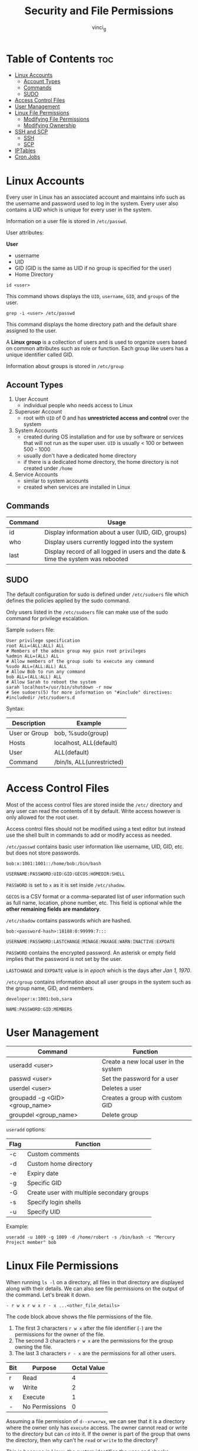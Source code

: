 #+TITLE: Security and File Permissions
#+AUTHOR: vinci_g
#+OPTIONS: toc
#+OPTIONS: ^:nil

* Table of Contents :toc:
- [[#linux-accounts][Linux Accounts]]
  - [[#account-types][Account Types]]
  - [[#commands][Commands]]
  - [[#sudo][SUDO]]
- [[#access-control-files][Access Control Files]]
- [[#user-management][User Management]]
- [[#linux-file-permissions][Linux File Permissions]]
  - [[#modifying-file-permissions][Modifying File Permissions]]
  - [[#modifying-ownership][Modifying Ownership]]
- [[#ssh-and-scp][SSH and SCP]]
  - [[#ssh][SSH]]
  - [[#scp][SCP]]
- [[#iptables][IPTables]]
- [[#cron-jobs][Cron Jobs]]

* Linux Accounts
Every user in Linux has an associated account and maintains info such as the username and password used to log in the system. Every user also contains a UID which is unique for every user in the system.

Information on a user file is stored in ~/etc/passwd~.

User attributes:

*User*
- username
- UID
- GID (GID is the same as UID if no group is specified for the user)
- Home Directory

#+begin_src shell
  id <user>
#+end_src

This command shows displays the ~UID~, ~username~, ~GID~, and ~groups~ of the user.

#+begin_src shell
  grep -i <user> /etc/passwd
#+end_src

This command displays the home directory path and the default share assigned to the user.

A *Linux group* is a collection of users and is used to organize users based on common attributes such as role or function. Each group like users has a unique identifier called GID.

Information about groups is stored in ~/etc/group~

** Account Types
1. User Account
   - individual people who needs access to Linux
2. Superuser Account
   - root with ~UID~ of 0 and has *unrestricted access and control* over the system
3. System Accounts
   - created during OS installation and for use by software or services that will not run as the super user. ~UID~ is usually < 100 or between 500 - 1000
   - usually don't have a dedicated home directory
   - if there is a dedicated home directory, the home directory is not created under ~/home~
4. Service Accounts
   - similar to system accounts
   - created when services are installed in Linux

** Commands
| Command | Usage                                                                             |
|---------+-----------------------------------------------------------------------------------|
| id      | Display information about a user (UID, GID, groups)                               |
| who     | Display users currently logged into the system                                    |
| last    | Display record of all logged in users and the date & time the system was rebooted |

** SUDO
The default configuration for sudo is defined under ~/etc/sudoers~ file which defines the policies applied by the sudo command.

Only users listed in the ~/etc/sudoers~ file can make use of the sudo command for privilege escalation.

Sample ~sudoers~ file:
#+begin_src
  User privilege specification
  root ALL=(ALL:ALL) ALL
  # Members of the admin group may gain root privileges
  %admin ALL=(ALL) ALL
  # Allow members of the group sudo to execute any command
  %sudo ALL=(ALL:ALL) ALL
  # Allow Bob to run any command
  bob ALL=(ALL:ALL) ALL
  # Allow Sarah to reboot the system
  sarah localhost=/usr/bin/shutdown -r now
  # See sudoers(5) for more information on "#include" directives:
  #includedir /etc/sudoers.d
#+end_src

Syntax:
| Description   | Example                    |
|---------------+----------------------------|
| User or Group | bob, %sudo(group)          |
| Hosts         | localhost, ALL(default)    |
| User          | ALL(default)               |
| Command       | /bin/ls, ALL(unrestricted) |

* Access Control Files
Most of the access control files are stored inside the ~/etc/~ directory and any user can read the contents of it by default. Write access however is only allowed for the root user.

Access control files should not be modified using a text editor but instead use the shell built in commands to add or modify access as needed.

~/etc/passwd~ contains basic user information like username, UID, GID, etc. but does not store passwords.
#+begin_src
  bob:x:1001:1001::/home/bob:/bin/bash

  USERNAME:PASSWORD:UID:GID:GECOS:HOMEDIR:SHELL
#+end_src

~PASSWORD~ is set to ~x~ as it is set inside ~/etc/shadow~.

~GECOS~ is a CSV format or a comma-separated list of user information such as full name, location, phone number, etc. This field is optional while the *other remaining fields are mandatory*.

~/etc/shadow~ contains passwords which are hashed.
#+begin_src
  bob:<password-hash>:18188:0:99999:7:::

  USERNAME:PASSWORD:LASTCHANGE:MINAGE:MAXAGE:WARN:INACTIVE:EXPDATE
#+end_src

~PASSWORD~ contains the encrypted password. An asterisk or empty field implies that the password is not set by the user.

~LASTCHANGE~ and ~EXPDATE~ value is in /epoch/ which is the days after /Jan 1, 1970/.

~/etc/group~ contains information about all user groups in the system such as the group name, GID, and members.

#+begin_src
  developer:x:1001:bob,sara

  NAME:PASSWORD:GID:MEMBERS
#+end_src

* User Management
| Command                        | Function                              |
|--------------------------------+---------------------------------------|
| useradd <user>                 | Create a new local user in the system |
| passwd <user>                  | Set the password for a user           |
| userdel <user>                 | Deletes a user                        |
| groupadd -g <GID> <group_name> | Creates a group with custom GID       |
| groupdel <group_name>          | Delete group                          |

~useradd~ options:
| Flag | Function                                   |
|------+--------------------------------------------|
| -c   | Custom comments                            |
| -d   | Custom home directory                      |
| -e   | Expiry date                                |
| -g   | Specific GID                               |
| -G   | Create user with multiple secondary groups |
| -s   | Specify login shells                       |
| -u   | Specify UID                                |

Example:
#+begin_src shell
  useradd -u 1009 -g 1009 -d /home/robert -s /bin/bash -c "Mercury Project member" bob
#+end_src

* Linux File Permissions
When running ~ls -l~ on a directory, all files in that directory are displayed along with their details. We can also see file permissions on the output of the command. Let's break it down.

#+begin_src
  - r w x r w x r - x ...<other_file_details>
#+end_src

The code block above shows the file permissions of the file.

1. The first 3 characters ~r w x~ after the file identifier (~-~) are the permissions for the owner of the file.
2. The second 3 characters ~r w x~ are the permissions for the group owning the file.
3. The last 3 characters ~r - x~ are the permissions for all other users.

| Bit | Purpose        | Octal Value |
|-----+----------------+-------------|
| r   | Read           |           4 |
| w   | Write          |           2 |
| x   | Execute        |           1 |
| -   | No Permissions |           0 |

Assuming a file permission of ~d--xrwxrwx~, we can see that it is a directory where the owner only has ~execute~ access. The owner cannot read or write to the directory but can ~cd~ into it. If the owner is part of the group that owns the directory, then why can't he ~read~ or ~write~ to the directory?

This is because in Linux, the system identifies the user and checks permissions *sequentially*. Meaning that if the system detects that the owner of the file is accessing the file, permissions on groups and other users are ignored.

Octal value for permissions:
- ~rwx~ = 7
- ~rw-~ = 6
- ~r-x~ = 5
- ~-wx~ = 3

** Modifying File Permissions
#+begin_src shell
  chmod <permissions> file
#+end_src

There are two ways to modify permissions, symbolic mode and numeric mode.

-----

In symbolic mode:

| u | Owner  |
| g | Group  |
| o | Others |

Providing full access to the owner:
#+begin_src shell
  chmod u+rwx test-file
#+end_src

Provide read access to the owner, group, and others, remove execute access
#+begin_src shell
  chmod ugo+r-x test-file
#+end_src

Remove all access for others:
#+begin_src shell
  chmod o-rwx test-file
#+end_src

Full access for owner, add read, remove execute for group, and no access for others:
#+begin_src shell
  chmod u+rwx, g+r-x, o-rwx test-file
#+end_src

-----

In numeric mode:

We rely on the octal value of each bit.

Provides full access to Owners, group and others:
#+begin_src shell
  chmod 777 test-file
#+end_src

Provides read and execute permissions to owners, group, and others:
#+begin_src shell
  chmod 555 test-file
#+end_src

** Modifying Ownership
#+begin_src shell
  chown owner:group file
#+end_src

If group is not provided then only the ownership is changed.

We can also just change the group for a file using:

#+begin_src shell
  chgrp group file
#+end_src

* SSH and SCP

** SSH
#+begin_src shell
  ssh <hostname OR IP Address>

  ssh <user>@<hostname OR IP Address>

  ssh -l <user> <hostname OR IP Address>
#+end_src

Take note that before running SSH, the remote server must have SSH running, and a valid username and password created on the remote system or an SSH key to be used to login to the remote server.

The network connection must also be open for port 22 from the client to the server.

To generate an SSH key pair:
#+begin_src shell
  ssh-keygen -t rsa
#+end_src

Public key: ~/home/<user>/.ssh/id_rsa.pub~
Private key: ~/home/<user>/.ssh/id_rsa~

After creating a key pair, we need to copy the public key to the remote server using
#+begin_src shell
  ssh-copy-id <user>@<hostname OR IP Address>
#+end_src

Copying the public key stores it in ~/home/<user>/.ssh/authorized_keys~ in the remote server.

** SCP
~SCP~ allows the user to copy data over SSH

#+begin_src shell
  scp <file or directory on local> <hostname:<path to copy the file into>>
#+end_src

To copy directories instead of files then use the ~-r~ flag with ~scp~. And to preserve the ownership and permission of the source file, we use the ~-p~ flag.

* IPTables
Using IPTables can set connectivity rules over a network in a Linux based system.

~iptables -L~: Lists the default rules configured in the system.

The output would show three types of rules/chains configured by default:

1. Input
   - Applicable to network traffic coming into the system.
2. Forward
   - Used in network routers where the data is forwarded to other networks
3. Output
   - Responsible for connections initiated by this server to other systems

Each chain can have multiple rules in it. Each rule performs a check and /accepts/ or /drops/ the packet based on the condition.

We can configure the condition to consider the destination where the traffic is headed to, the port at which the traffic is coming to, as well as the protocol.

Adding an input rule on the remote server to allow SSH connection from the client laptop:
#+begin_src shell
  iptables -A INPUT -p tcp -s <client_IP> --dport 22 -j ACCEPT
#+end_src

| Option  | Description                            |
|---------+----------------------------------------|
| -A      | Add/Append rule                        |
| -p      | Protocol                               |
| -s      | Source                                 |
| --dport | Destination port                       |
| -j      | Action to take                         |
| -I      | Inserts a rule to the top of the chain |
| -d      | Destination                            |
| -D      | Delete a rule                          |

By default, the INPUT policy accepts all INPUT connections.

To allow only a specific client to be able to SSH to a remote server:
#+begin_src shell
  iptables -A INPUT -p tcp --dport -j DROP
#+end_src

Take note that IPTable rules are implemented from top to bottom. So in a case that multiple rules matching a source/destination in a port, the rule the appear first in the list is applied. Other rules below are ignored.

To delete a rule:
#+begin_src shell
  iptables -D OUTPUT <rule_number_in_the_list>
#+end_src

Take note that the /ephemeral port range/ is from ~32768 - 60999~.

* Cron Jobs

With a cron job, a user can specify any date, time, or frequency to schedule a task and is enabled by the ~crond service~ that runs in the background.

To schedule a job, run the following command on the user you want to run this task:
#+begin_src shell
  crontab -e
#+end_src

This will open the crontab in the vi editor. Edit the file and write at the bottom of the file the job we want to run at the given date/time.

The first 5 fields specify when we want to run the job. The next field is the command we want to run.

Take note that we shouldn't use the ~sudo~ command with the ~crontab~ command since the job will be scheduled for the root user.

Assuming we want to run a job at *8:10am February 19 Monday*, the first 5 fields should look like this:
#+begin_src
  10 8 19 2 1 <command>
#+end_src

If the field is a ~*~ then it indicates /any value/. For example if we want to run the command at *8:10am everyday every month every Tuesday*:
#+begin_src
  10 8 * * 2 <command>>
#+end_src

~*/#~ means that it is a step value. Assuming we want to run the command every 2 minutes:
#+begin_src
  */2 * * * * <command>
#+end_src

To list all the jobs scheduled in cron:
#+begin_src shell
  crontab -l
#+end_src

Another method to check is to run:
#+begin_src shell
  tail /var/log/syslog
#+end_src

This command shows the logs of the commands the system has run.
